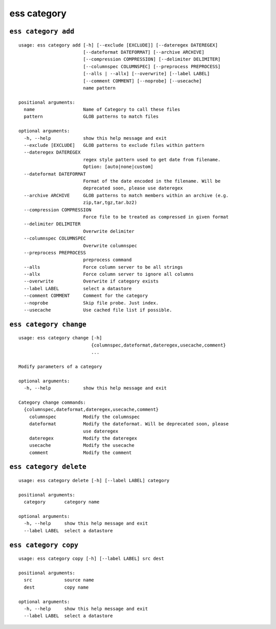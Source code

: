 --------------------------------
**ess category**
--------------------------------

+++++++++++++++++++++++++++++++++
``ess category add``
+++++++++++++++++++++++++++++++++

::

    usage: ess category add [-h] [--exclude [EXCLUDE]] [--dateregex DATEREGEX]
                            [--dateformat DATEFORMAT] [--archive ARCHIVE]
                            [--compression COMPRESSION] [--delimiter DELIMITER]
                            [--columnspec COLUMNSPEC] [--preprocess PREPROCESS]
                            [--alls | --allx] [--overwrite] [--label LABEL]
                            [--comment COMMENT] [--noprobe] [--usecache]
                            name pattern
    
    positional arguments:
      name                  Name of Category to call these files
      pattern               GLOB patterns to match files
    
    optional arguments:
      -h, --help            show this help message and exit
      --exclude [EXCLUDE]   GLOB patterns to exclude files within pattern
      --dateregex DATEREGEX
                            regex style pattern used to get date from filename.
                            Option: [auto|none|custom]
      --dateformat DATEFORMAT
                            Format of the date encoded in the filename. Will be
                            deprecated soon, please use dateregex
      --archive ARCHIVE     GLOB patterns to match members within an archive (e.g.
                            zip,tar,tgz,tar.bz2)
      --compression COMPRESSION
                            Force file to be treated as compressed in given format
      --delimiter DELIMITER
                            Overwrite delimiter
      --columnspec COLUMNSPEC
                            Overwrite columnspec
      --preprocess PREPROCESS
                            preprocess command
      --alls                Force column server to be all strings
      --allx                Force column server to ignore all columns
      --overwrite           Overwrite if category exists
      --label LABEL         select a datastore
      --comment COMMENT     Comment for the category
      --noprobe             Skip file probe. Just index.
      --usecache            Use cached file list if possible.
    
+++++++++++++++++++++++++++++++++
``ess category change``
+++++++++++++++++++++++++++++++++

::

    usage: ess category change [-h]
                               {columnspec,dateformat,dateregex,usecache,comment}
                               ...
    
    Modify parameters of a category
    
    optional arguments:
      -h, --help            show this help message and exit
    
    Category change commands:
      {columnspec,dateformat,dateregex,usecache,comment}
        columnspec          Modify the columnspec
        dateformat          Modify the dateformat. Will be deprecated soon, please
                            use dateregex
        dateregex           Modify the dateregex
        usecache            Modify the usecache
        comment             Modify the comment
    
+++++++++++++++++++++++++++++++++
``ess category delete``
+++++++++++++++++++++++++++++++++

::

    usage: ess category delete [-h] [--label LABEL] category
    
    positional arguments:
      category       category name
    
    optional arguments:
      -h, --help     show this help message and exit
      --label LABEL  select a datastore
    
+++++++++++++++++++++++++++++++++
``ess category copy``
+++++++++++++++++++++++++++++++++

::

    usage: ess category copy [-h] [--label LABEL] src dest
    
    positional arguments:
      src            source name
      dest           copy name
    
    optional arguments:
      -h, --help     show this help message and exit
      --label LABEL  select a datastore
    
